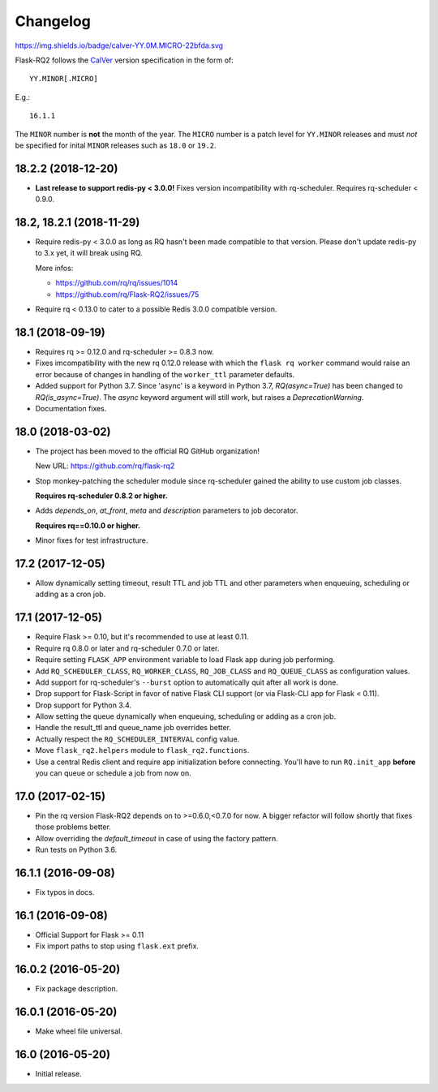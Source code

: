 Changelog
---------

https://img.shields.io/badge/calver-YY.0M.MICRO-22bfda.svg

Flask-RQ2 follows the `CalVer <http://calver.org/>`_ version specification
in the form of::

  YY.MINOR[.MICRO]

E.g.::

  16.1.1

The ``MINOR`` number is **not** the month of the year. The ``MICRO`` number
is a patch level for ``YY.MINOR`` releases and must *not* be specified for
inital ``MINOR`` releases such as ``18.0`` or ``19.2``.

.. snip

18.2.2 (2018-12-20)
~~~~~~~~~~~~~~~~~~~

- **Last release to support redis-py < 3.0.0!** Fixes version incompatibility
  with rq-scheduler. Requires rq-scheduler < 0.9.0.

18.2, 18.2.1 (2018-11-29)
~~~~~~~~~~~~~~~~~~~~~~~~~

- Require redis-py < 3.0.0 as long as RQ hasn't been made compatible to
  that version. Please don't update redis-py to 3.x yet, it will break
  using RQ.

  More infos:

  - https://github.com/rq/rq/issues/1014
  - https://github.com/rq/Flask-RQ2/issues/75

- Require rq < 0.13.0 to cater to a possible Redis 3.0.0 compatible version.

18.1 (2018-09-19)
~~~~~~~~~~~~~~~~~

- Requires rq >= 0.12.0 and rq-scheduler >= 0.8.3 now.

- Fixes imcompatibility with the new rq 0.12.0 release with which the
  ``flask rq worker`` command would raise an error because of changes
  in handling of the ``worker_ttl`` parameter defaults.

- Added support for Python 3.7. Since 'async' is a keyword in Python 3.7,
  `RQ(async=True)` has been changed to `RQ(is_async=True)`. The `async`
  keyword argument will still work, but raises a `DeprecationWarning`.

- Documentation fixes.

18.0 (2018-03-02)
~~~~~~~~~~~~~~~~~

- The project has been moved to the official RQ GitHub organization!

  New URL: https://github.com/rq/flask-rq2

- Stop monkey-patching the scheduler module since rq-scheduler gained the
  ability to use custom job classes.

  **Requires rq-scheduler 0.8.2 or higher.**

- Adds `depends_on`, `at_front`, `meta` and `description` parameters to job
  decorator.

  **Requires rq==0.10.0 or higher.**

- Minor fixes for test infrastructure.

17.2 (2017-12-05)
~~~~~~~~~~~~~~~~~

- Allow dynamically setting timeout, result TTL and job TTL and other
  parameters when enqueuing, scheduling or adding as a cron job.

17.1 (2017-12-05)
~~~~~~~~~~~~~~~~~

- Require Flask >= 0.10, but it's recommended to use at least 0.11.

- Require rq 0.8.0 or later and rq-scheduler 0.7.0 or later.

- Require setting ``FLASK_APP`` environment variable to load Flask app
  during job performing.

- Add ``RQ_SCHEDULER_CLASS``, ``RQ_WORKER_CLASS``, ``RQ_JOB_CLASS`` and
  ``RQ_QUEUE_CLASS`` as configuration values.

- Add support for rq-scheduler's ``--burst`` option to automatically quit
  after all work is done.

- Drop support for Flask-Script in favor of native Flask CLI support
  (or via Flask-CLI app for Flask < 0.11).

- Drop support for Python 3.4.

- Allow setting the queue dynamically when enqueuing, scheduling or adding
  as a cron job.

- Handle the result_ttl and queue_name job overrides better.

- Actually respect the ``RQ_SCHEDULER_INTERVAL`` config value.

- Move ``flask_rq2.helpers`` module to ``flask_rq2.functions``.

- Use a central Redis client and require app initialization before connecting.
  You'll have to run ``RQ.init_app`` **before** you can queue or schedule
  a job from now on.

17.0 (2017-02-15)
~~~~~~~~~~~~~~~~~

- Pin the rq version Flask-RQ2 depends on to >=0.6.0,<0.7.0 for now.
  A bigger refactor will follow shortly that fixes those problems better.

- Allow overriding the `default_timeout` in case of using the
  factory pattern.

- Run tests on Python 3.6.

16.1.1 (2016-09-08)
~~~~~~~~~~~~~~~~~~~

- Fix typos in docs.

16.1 (2016-09-08)
~~~~~~~~~~~~~~~~~

- Official Support for Flask >= 0.11

- Fix import paths to stop using ``flask.ext`` prefix.

16.0.2 (2016-05-20)
~~~~~~~~~~~~~~~~~~~

- Fix package description.

16.0.1 (2016-05-20)
~~~~~~~~~~~~~~~~~~~

- Make wheel file universal.

16.0 (2016-05-20)
~~~~~~~~~~~~~~~~~

- Initial release.
